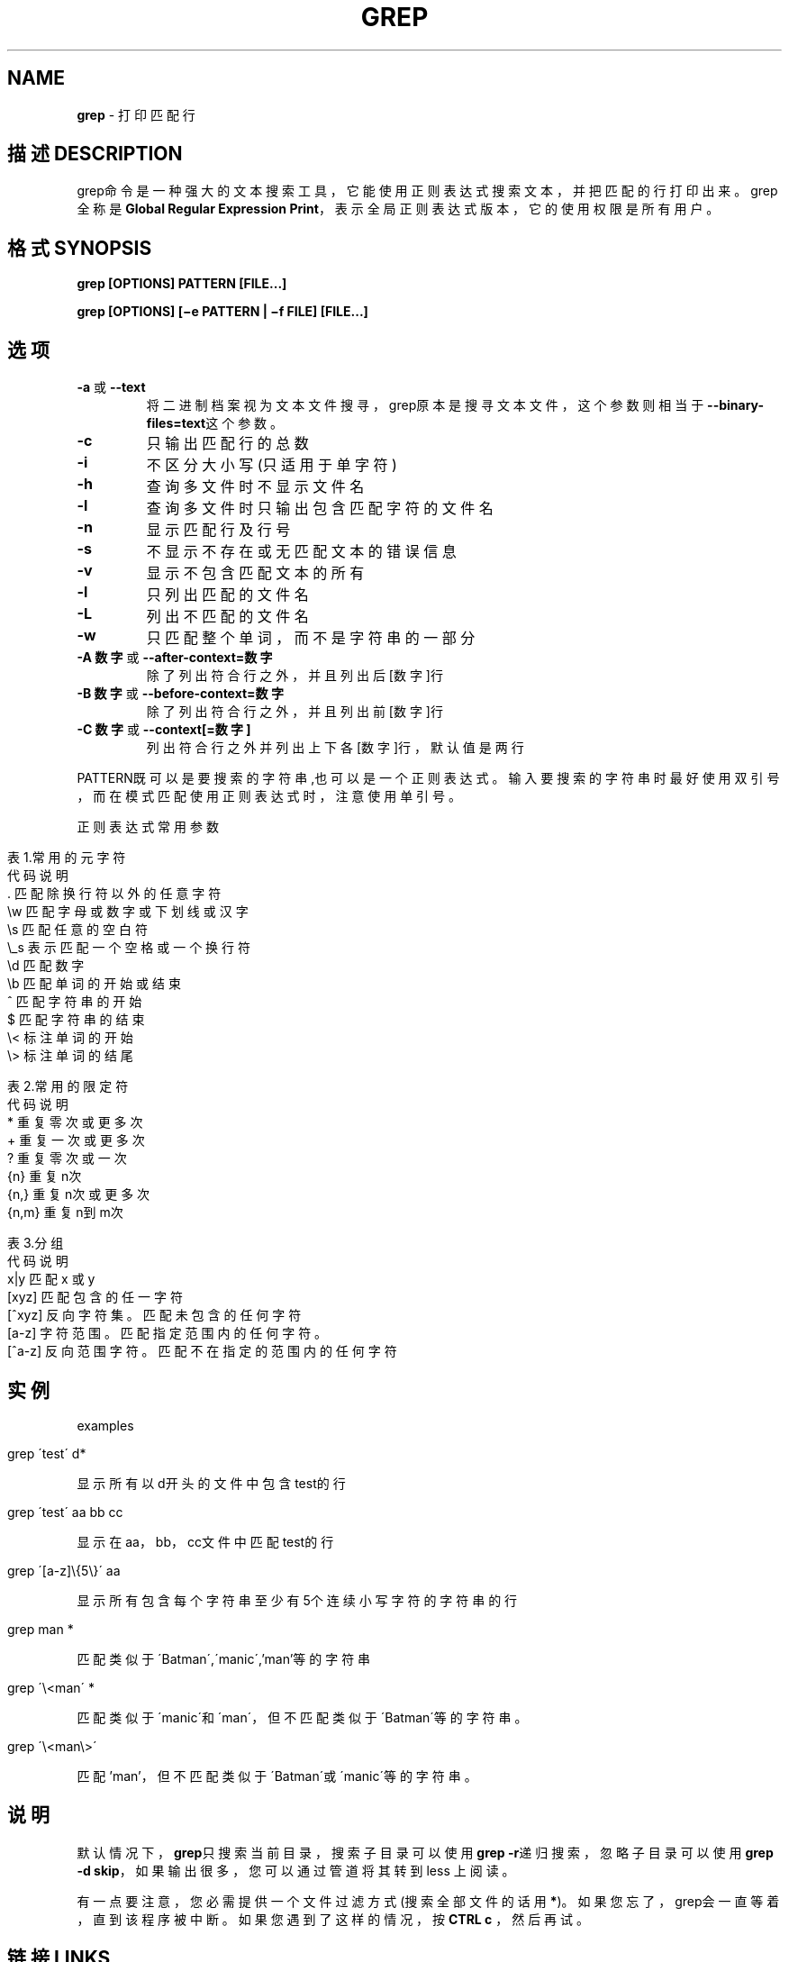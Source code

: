 .\" generated with Ronn/v0.7.3
.\" http://github.com/rtomayko/ronn/tree/0.7.3
.
.TH "GREP" "1" "February 2015" "" ""
.
.SH "NAME"
\fBgrep\fR \- 打印匹配行
.
.SH "描述DESCRIPTION"
grep命令是一种强大的文本搜索工具，它能使用正则表达式搜索文本，并把匹配的 行打印出来。grep全称是\fBGlobal Regular Expression Print\fR，表示全局正则表达 式版本，它的使用权限是所有用户。
.
.SH "格式SYNOPSIS"
\fBgrep [OPTIONS] PATTERN [FILE\.\.\.]\fR
.
.P
\fBgrep [OPTIONS] [−e PATTERN | −f FILE] [FILE\.\.\.]\fR
.
.SH "选项"
.
.TP
\fB\-a\fR 或 \fB\-\-text\fR
将二进制档案视为文本文件搜寻，grep原本是搜寻文本文件，这个参数则 相当于\fB\-\-binary\-files=text\fR这个参数。
.
.TP
\fB\-c\fR
只输出匹配行的总数
.
.TP
\fB\-i\fR
不区分大小写(只适用于单字符)
.
.TP
\fB\-h\fR
查询多文件时不显示文件名
.
.TP
\fB\-l\fR
查询多文件时只输出包含匹配字符的文件名
.
.TP
\fB\-n\fR
显示匹配行及行号
.
.TP
\fB\-s\fR
不显示不存在或无匹配文本的错误信息
.
.TP
\fB\-v\fR
显示不包含匹配文本的所有
.
.TP
\fB\-l\fR
只列出匹配的文件名
.
.TP
\fB\-L\fR
列出不匹配的文件名
.
.TP
\fB\-w\fR
只匹配整个单词，而不是字符串的一部分
.
.TP
\fB\-A 数字\fR 或 \fB\-\-after\-context=数字\fR
除了列出符合行之外，并且列出后[数字]行
.
.TP
\fB\-B 数字\fR 或 \fB\-\-before\-context=数字\fR
除了列出符合行之外，并且列出前[数字]行
.
.TP
\fB\-C 数字\fR 或 \fB\-\-context[=数字]\fR
列出符合行之外并列出上下各[数字]行，默认值是两行
.
.P
PATTERN既可以是要搜索的字符串,也可以是一个正则表达式。输入要搜索的字符 串时最好使用双引号，而在模式匹配使用正则表达式时，注意使用单引号。
.
.P
正则表达式常用参数
.
.IP "" 4
.
.nf

表1\.常用的元字符
代码    说明
 \.      匹配除换行符以外的任意字符
\ew      匹配字母或数字或下划线或汉字
\es      匹配任意的空白符
\e_s     表示匹配一个空格或一个换行符
\ed      匹配数字
\eb      匹配单词的开始或结束
^       匹配字符串的开始
$       匹配字符串的结束
\e<      标注单词的开始
\e>     标注单词的结尾

表2\.常用的限定符
代码    说明
*       重复零次或更多次
+       重复一次或更多次
?       重复零次或一次
{n}     重复n次
{n,}    重复n次或更多次
{n,m}   重复n到m次

表3\.分组
代码    说明
x|y     匹配 x 或 y
[xyz]   匹配包含的任一字符
[^xyz]  反向字符集。匹配未包含的任何字符
[a\-z]   字符范围。匹配指定范围内的任何字符。
[^a\-z]  反向范围字符。匹配不在指定的范围内的任何字符
.
.fi
.
.IP "" 0
.
.SH "实例"
examples
.
.IP "" 4
.
.nf

grep \'test\' d*
.
.fi
.
.IP "" 0
.
.P
显示所有以d开头的文件中包含 test的行
.
.IP "" 4
.
.nf

grep \'test\' aa bb cc
.
.fi
.
.IP "" 0
.
.P
显示在aa，bb，cc文件中匹配test的行
.
.IP "" 4
.
.nf

grep \'[a\-z]\e{5\e}\' aa
.
.fi
.
.IP "" 0
.
.P
显示所有包含每个字符串至少有5个连续小写字符的字符串的行
.
.IP "" 4
.
.nf

grep man *
.
.fi
.
.IP "" 0
.
.P
匹配类似于\'Batman\',\'manic\',’man’等的字符串
.
.IP "" 4
.
.nf

grep \'\e<man\' *
.
.fi
.
.IP "" 0
.
.P
匹配类似于\'manic\'和\'man\'，但不匹配类似于\'Batman\'等的字符串。
.
.IP "" 4
.
.nf

grep \'\e<man\e>\'
.
.fi
.
.IP "" 0
.
.P
匹配’man’，但不匹配类似于\'Batman\'或\'manic\'等的字符串。
.
.SH "说明"
默认情况下，\fBgrep\fR只搜索当前目录，搜索子目录可以使用\fBgrep \-r\fR递归搜索，忽 略子目录可以使用\fBgrep \-d skip\fR，如果输出很多，您可以通过管道将其转到less 上阅读。
.
.P
有一点要注意，您必需提供一个文件过滤方式(搜索全部文件的话用\fB*\fR)。如果您忘 了，grep会一直等着，直到该程序被中断。如果您遇到了这样的情况，按\fBCTRL c\fR ，然后再试。
.
.SH "链接LINKS"
风生水起:\fIhttp://www\.cnblogs\.com/end/\fR
.
.P
原文地址:\fIhttp://www\.cnblogs\.com/end/archive/2012/02/21/2360965\.html\fR
